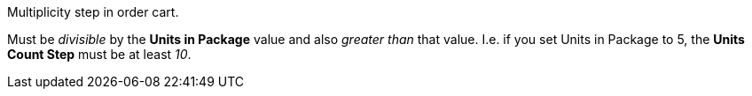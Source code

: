 Multiplicity step in order cart.

Must be _divisible_ by the *Units in Package* value and also _greater than_ that value. I.e. if you set Units in Package to 5, the *Units Count Step* must be at least _10_.
